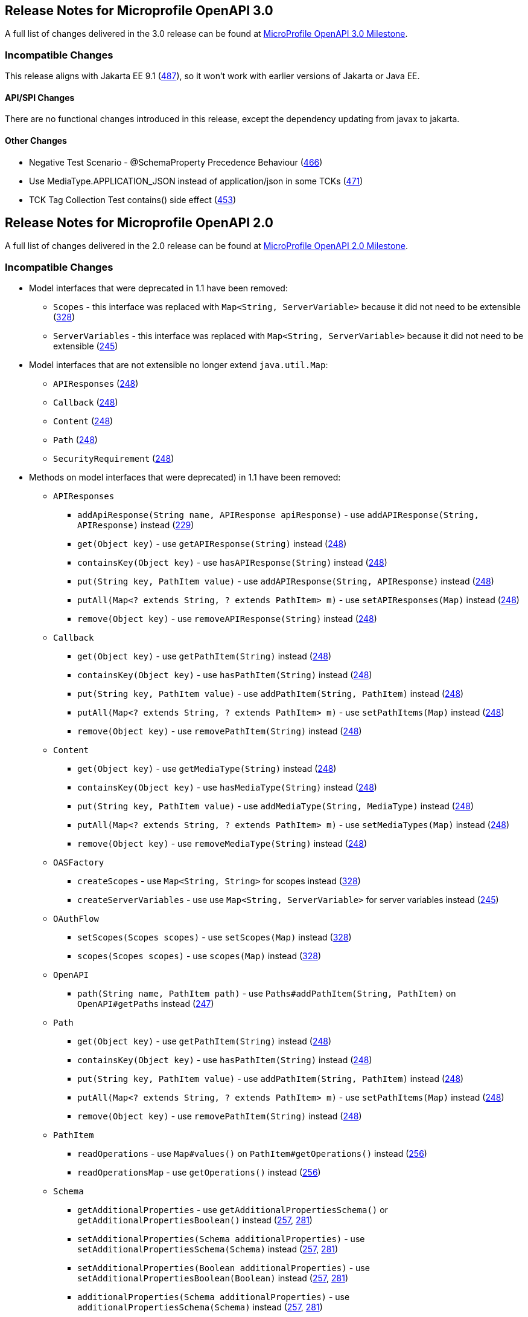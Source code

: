 //
// Copyright (c) 2016-2017 Contributors to the Eclipse Foundation
//
// See the NOTICE file(s) distributed with this work for additional
// information regarding copyright ownership.
//
// Licensed under the Apache License, Version 2.0 (the "License");
// You may not use this file except in compliance with the License.
// You may obtain a copy of the License at
//
//    http://www.apache.org/licenses/LICENSE-2.0
//
// Unless required by applicable law or agreed to in writing, software
// distributed under the License is distributed on an "AS IS" BASIS,
// WITHOUT WARRANTIES OR CONDITIONS OF ANY KIND, either express or implied.
// See the License for the specific language governing permissions and
// limitations under the License.

[[release_notes_20]]
== Release Notes for Microprofile OpenAPI 3.0

A full list of changes delivered in the 3.0 release can be found at link:https://github.com/eclipse/microprofile-open-api/milestone/4?closed=1[MicroProfile OpenAPI 3.0 Milestone].

=== Incompatible Changes

This release aligns with Jakarta EE 9.1 (link:https://github.com/eclipse/microprofile-open-api/issues/487[487]), so it won’t work with earlier versions of Jakarta or Java EE.

==== API/SPI Changes

There are no functional changes introduced in this release, except the dependency updating from javax to jakarta.

==== Other Changes

* Negative Test Scenario - @SchemaProperty Precedence Behaviour (link:https://github.com/eclipse/microprofile-open-api/issues/466[466])
* Use MediaType.APPLICATION_JSON instead of application/json in some TCKs (link:https://github.com/eclipse/microprofile-open-api/pull/471[471])
* TCK Tag Collection Test contains() side effect (link:https://github.com/eclipse/microprofile-open-api/issues/453[453])

[[release_notes_20]]
== Release Notes for Microprofile OpenAPI 2.0

A full list of changes delivered in the 2.0 release can be found at link:https://github.com/eclipse/microprofile-open-api/milestone/2?closed=1[MicroProfile OpenAPI 2.0 Milestone].

=== Incompatible Changes

* Model interfaces that were deprecated in 1.1 have been removed:
  ** `Scopes` - this interface was replaced with `Map<String, ServerVariable>` because it did not need to be extensible (link:https://github.com/eclipse/microprofile-open-api/issues/328[328])
  ** `ServerVariables` - this interface was replaced with `Map<String, ServerVariable>` because it did not need to be extensible (link:https://github.com/eclipse/microprofile-open-api/issues/245[245])

* Model interfaces that are not extensible no longer extend `java.util.Map`:
  ** `APIResponses` (link:https://github.com/eclipse/microprofile-open-api/issues/248[248])
  ** `Callback` (link:https://github.com/eclipse/microprofile-open-api/issues/248[248])
  ** `Content` (link:https://github.com/eclipse/microprofile-open-api/issues/248[248])
  ** `Path` (link:https://github.com/eclipse/microprofile-open-api/issues/248[248])
  ** `SecurityRequirement` (link:https://github.com/eclipse/microprofile-open-api/issues/248[248])

* Methods on model interfaces that were deprecated) in 1.1 have been removed:
  ** `APIResponses`
    *** `addApiResponse(String name, APIResponse apiResponse)` - use `addAPIResponse(String, APIResponse)` instead (link:https://github.com/eclipse/microprofile-open-api/issues/229[229])
    *** `get(Object key)` - use `getAPIResponse(String)` instead (link:https://github.com/eclipse/microprofile-open-api/issues/248[248])
    *** `containsKey(Object key)` - use `hasAPIResponse(String)` instead (link:https://github.com/eclipse/microprofile-open-api/issues/248[248])
    *** `put(String key, PathItem value)` - use `addAPIResponse(String, APIResponse)` instead (link:https://github.com/eclipse/microprofile-open-api/issues/248[248])
    *** `putAll(Map<? extends String, ? extends PathItem> m)` - use `setAPIResponses(Map)` instead (link:https://github.com/eclipse/microprofile-open-api/issues/248[248])
    *** `remove(Object key)` - use `removeAPIResponse(String)` instead (link:https://github.com/eclipse/microprofile-open-api/issues/248[248])
  ** `Callback`
    *** `get(Object key)` - use `getPathItem(String)` instead (link:https://github.com/eclipse/microprofile-open-api/issues/248[248])
    *** `containsKey(Object key)` - use `hasPathItem(String)` instead (link:https://github.com/eclipse/microprofile-open-api/issues/248[248])
    *** `put(String key, PathItem value)` - use `addPathItem(String, PathItem)` instead (link:https://github.com/eclipse/microprofile-open-api/issues/248[248])
    *** `putAll(Map<? extends String, ? extends PathItem> m)` - use `setPathItems(Map)` instead (link:https://github.com/eclipse/microprofile-open-api/issues/248[248])
    *** `remove(Object key)` - use `removePathItem(String)` instead (link:https://github.com/eclipse/microprofile-open-api/issues/248[248])
  ** `Content`
    *** `get(Object key)` - use `getMediaType(String)` instead (link:https://github.com/eclipse/microprofile-open-api/issues/248[248])
    *** `containsKey(Object key)` - use `hasMediaType(String)` instead (link:https://github.com/eclipse/microprofile-open-api/issues/248[248])
    *** `put(String key, PathItem value)` - use `addMediaType(String, MediaType)` instead (link:https://github.com/eclipse/microprofile-open-api/issues/248[248])
    *** `putAll(Map<? extends String, ? extends PathItem> m)` - use `setMediaTypes(Map)` instead (link:https://github.com/eclipse/microprofile-open-api/issues/248[248])
    *** `remove(Object key)` - use `removeMediaType(String)` instead (link:https://github.com/eclipse/microprofile-open-api/issues/248[248])
  ** `OASFactory`
    *** `createScopes` - use `Map<String, String>` for scopes instead (link:https://github.com/eclipse/microprofile-open-api/issues/328[328])
    *** `createServerVariables` - use use `Map<String, ServerVariable>` for server variables instead (link:https://github.com/eclipse/microprofile-open-api/issues/245[245])
  ** `OAuthFlow`
    *** `setScopes(Scopes scopes)` - use `setScopes(Map)` instead (link:https://github.com/eclipse/microprofile-open-api/issues/328[328])
    *** `scopes(Scopes scopes)` - use `scopes(Map)` instead (link:https://github.com/eclipse/microprofile-open-api/issues/328[328])
  ** `OpenAPI`
    *** `path(String name, PathItem path)` - use `Paths#addPathItem(String, PathItem)` on `OpenAPI#getPaths` instead (link:https://github.com/eclipse/microprofile-open-api/issues/247[247])
  ** `Path`
    *** `get(Object key)` - use `getPathItem(String)` instead (link:https://github.com/eclipse/microprofile-open-api/issues/248[248])
    *** `containsKey(Object key)` - use `hasPathItem(String)` instead (link:https://github.com/eclipse/microprofile-open-api/issues/248[248])
    *** `put(String key, PathItem value)` - use `addPathItem(String, PathItem)` instead (link:https://github.com/eclipse/microprofile-open-api/issues/248[248])
    *** `putAll(Map<? extends String, ? extends PathItem> m)` - use `setPathItems(Map)` instead (link:https://github.com/eclipse/microprofile-open-api/issues/248[248])
    *** `remove(Object key)` - use `removePathItem(String)` instead (link:https://github.com/eclipse/microprofile-open-api/issues/248[248])
  ** `PathItem`
    *** `readOperations` - use `Map#values()` on `PathItem#getOperations()` instead (link:https://github.com/eclipse/microprofile-open-api/pull/256[256])
    *** `readOperationsMap` - use `getOperations()` instead (link:https://github.com/eclipse/microprofile-open-api/pull/256[256])
  ** `Schema`
    *** `getAdditionalProperties` - use `getAdditionalPropertiesSchema()` or `getAdditionalPropertiesBoolean()` instead (link:https://github.com/eclipse/microprofile-open-api/issues/257[257], link:https://github.com/eclipse/microprofile-open-api/pull/281[281])
    *** `setAdditionalProperties(Schema additionalProperties)` - use `setAdditionalPropertiesSchema(Schema)` instead (link:https://github.com/eclipse/microprofile-open-api/issues/257[257], link:https://github.com/eclipse/microprofile-open-api/pull/281[281])
    *** `setAdditionalProperties(Boolean additionalProperties)` - use `setAdditionalPropertiesBoolean(Boolean)` instead (link:https://github.com/eclipse/microprofile-open-api/issues/257[257], link:https://github.com/eclipse/microprofile-open-api/pull/281[281])
    *** `additionalProperties(Schema additionalProperties)` - use `additionalPropertiesSchema(Schema)` instead (link:https://github.com/eclipse/microprofile-open-api/issues/257[257], link:https://github.com/eclipse/microprofile-open-api/pull/281[281])
    *** `additionalProperties(Boolean additionalProperties)` - use `additionalPropertiesBoolean(Boolean)` instead (link:https://github.com/eclipse/microprofile-open-api/issues/257[257], link:https://github.com/eclipse/microprofile-open-api/pull/281[281])
  ** `SecurityRequirement`
    *** `get(Object key)` - use `getScheme(String)` instead (link:https://github.com/eclipse/microprofile-open-api/issues/248[248])
    *** `containsKey(Object key)` - use `hasScheme(String)` instead (link:https://github.com/eclipse/microprofile-open-api/issues/248[248])
    *** `put(String key, PathItem value)` - use `addScheme(String, List)` instead (link:https://github.com/eclipse/microprofile-open-api/issues/248[248])
    *** `putAll(Map<? extends String, ? extends PathItem> m)` - use `setSchemes(Map)` instead (link:https://github.com/eclipse/microprofile-open-api/issues/248[248])
    *** `remove(Object key)` - use `removeScheme(String)` instead (link:https://github.com/eclipse/microprofile-open-api/issues/248[248])
  ** `Server`
    *** `setVariables(ServerVariables variables)` - use `setVariables(Map)` instead (link:https://github.com/eclipse/microprofile-open-api/issues/245[245])
    *** `variables(ServerVariables variables)` - use `variables(Map)` instead (link:https://github.com/eclipse/microprofile-open-api/issues/245[245])

=== API/SPI Changes

* The `@SchemaProperty` annotation has been added to allow the properties for a schema to be defined inline. (link:https://github.com/eclipse/microprofile-open-api/issues/360[360]). For example:
```
    @Schema(properties={
        @SchemaProperty(name="creditCard", required=true),
        @SchemaProperty(name="departureFlight", description="The departure flight information."),
        @SchemaProperty(name="returningFlight")
    })
```

* The `@RequestBodySchema` annotation has been added to provide a shorthand mechanism to specify the schema for a request body (link:https://github.com/eclipse/microprofile-open-api/issues/363[363]). For example:
```
    @RequestBodySchema(MyRequestObject.class)
```

* The `@APIResponseSchema` annotation has been added to provide a shorthand mechanism to specify the schema for a response body (link:https://github.com/eclipse/microprofile-open-api/issues/363[363]). For example:
```
    @APIResponseSchema(MyResponseObject.class)
```

* The `mp.openapi.schema.*` MicroProfile Config property has been added to allow the schema for a specific class to be specified. This property would typically be used in cases where the application developer does not have access to the source code of a class (link:https://github.com/eclipse/microprofile-open-api/issues/364[364]). For example:
```
    mp.openapi.schema.java.time.Instant = { \
        "name": "EpochSeconds", \
        "type": "number", \
        "format": "int64", \
        "title": "Epoch Seconds", \
        "description": "Number of seconds from the epoch of 1970-01-01T00:00:00Z" \
    }
```

=== Functional Changes

* Getter methods on model interfaces that return a list or map now return a copy of the list/map containing the same items. This list/map CAN be immutable. (link:https://github.com/eclipse/microprofile-open-api/issues/240[240])

* Setter methods on model interfaces that take a list or a map as a parameter MUST not use the list/map instance directly (link:https://github.com/eclipse/microprofile-open-api/issues/284[284])

=== Other Changes

* JavaDoc updates to clarify the behaviour of getter methods on model interfaces that return a list or map ((link:https://github.com/eclipse/microprofile-open-api/issues/240[240]), link:https://github.com/eclipse/microprofile-open-api/pull/288[288])

* TCK updates to verify that getter methods on model interfaces return a list or map, return a copy of underlying collection ((link:https://github.com/eclipse/microprofile-open-api/issues/240[240]), link:https://github.com/eclipse/microprofile-open-api/pull/288[288])

[[release_notes_11]]
== Release Notes for Microprofile OpenAPI 1.1

Changes include:

* the addition of the JAXRS 2.1 `PATCH` method

* automatic hide MicroProfile Rest Client interfaces

* `OASFactoryResolver` is now a proper `SPI` artifact

* builder methods now have default implementations

* `@Content` now supports a singular `example` field

* `@Extension` now has a `parseValue` field for complex values

* TCK updated to support newer `3.0.x` versions

* overall Javadoc enhancements (classes and packages)

* various other minor improvements to the annotations, models and TCK

** bug fixes, documentation updates, more convenience methods, deprecations, etc.

[[release_notes_10]]
== Release Notes for MicroProfile OpenAPI 1.0

First official release of MP OpenAPI.  Highlights of the release:

* set of annotations that covers the entire OpenAPI v3 specification when combined
with JAX-RS annotations.

* set of OpenAPI v3 models covering the entire OpenAPI v3 specification, with
corresponding APIs to provide a bootstrap or complete model tree.

* configuration injected via MicroProfile Config specification.

* ability to provide static (partial or complete) OpenAPI v3 files.

* definition of an HTTP endpoint, `/openapi`, that provides YAML and JSON representations
of the generated OpenAPI v3 document.

